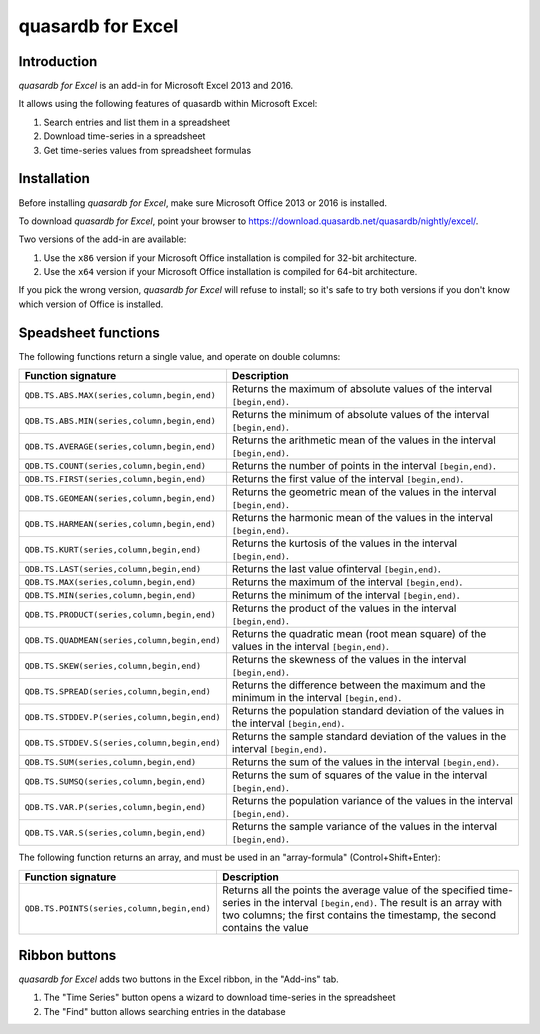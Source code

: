 quasardb for Excel
******************

Introduction
============

*quasardb for Excel* is an add-in for Microsoft Excel 2013 and 2016.

It allows using the following features of quasardb within Microsoft Excel:

1. Search entries and list them in a spreadsheet
2. Download time-series in a spreadsheet
3. Get time-series values from spreadsheet formulas

Installation
============

Before installing *quasardb for Excel*, make sure Microsoft Office 2013 or 2016 is installed.

To download *quasardb for Excel*, point your browser to https://download.quasardb.net/quasardb/nightly/excel/.

Two versions of the add-in are available:

1. Use the ``x86`` version if your Microsoft Office installation is compiled for 32-bit architecture.
2. Use the ``x64`` version if your Microsoft Office installation is compiled for 64-bit architecture.

If you pick the wrong version, *quasardb for Excel* will refuse to install; so it's safe to try both versions if you don't know which version of Office is installed.

.. image:: qdb_excel_setup.gif

Speadsheet functions
====================

The following functions return a single value, and operate on double columns:

+--------------------------------------------------+-------------------------------------------------------------------------------------------------------+
| Function signature                               | Description                                                                                           |
+==================================================+=======================================================================================================+
| ``QDB.TS.ABS.MAX(series,column,begin,end)``      | Returns the maximum of absolute values of the interval ``[begin,end)``.                               |
+--------------------------------------------------+-------------------------------------------------------------------------------------------------------+
| ``QDB.TS.ABS.MIN(series,column,begin,end)``      | Returns the minimum of absolute values of the interval ``[begin,end)``.                               |
+--------------------------------------------------+-------------------------------------------------------------------------------------------------------+
| ``QDB.TS.AVERAGE(series,column,begin,end)``      | Returns the arithmetic mean of the values in the interval ``[begin,end)``.                            |
+--------------------------------------------------+-------------------------------------------------------------------------------------------------------+
| ``QDB.TS.COUNT(series,column,begin,end)``        | Returns the number of points in the interval ``[begin,end)``.                                         |
+--------------------------------------------------+-------------------------------------------------------------------------------------------------------+
| ``QDB.TS.FIRST(series,column,begin,end)``        | Returns the first value of the interval ``[begin,end)``.                                              |
+--------------------------------------------------+-------------------------------------------------------------------------------------------------------+
| ``QDB.TS.GEOMEAN(series,column,begin,end)``      | Returns the geometric mean of the values in the interval ``[begin,end)``.                             |
+--------------------------------------------------+-------------------------------------------------------------------------------------------------------+
| ``QDB.TS.HARMEAN(series,column,begin,end)``      | Returns the harmonic mean of the values in the interval ``[begin,end)``.                              |
+--------------------------------------------------+-------------------------------------------------------------------------------------------------------+
| ``QDB.TS.KURT(series,column,begin,end)``         | Returns the kurtosis of the values in the interval ``[begin,end)``.                                   |
+--------------------------------------------------+-------------------------------------------------------------------------------------------------------+
| ``QDB.TS.LAST(series,column,begin,end)``         | Returns the last value ofinterval ``[begin,end)``.                                                    |
+--------------------------------------------------+-------------------------------------------------------------------------------------------------------+
| ``QDB.TS.MAX(series,column,begin,end)``          | Returns the maximum of the interval ``[begin,end)``.                                                  |
+--------------------------------------------------+-------------------------------------------------------------------------------------------------------+
| ``QDB.TS.MIN(series,column,begin,end)``          | Returns the minimum of the interval ``[begin,end)``.                                                  |
+--------------------------------------------------+-------------------------------------------------------------------------------------------------------+
| ``QDB.TS.PRODUCT(series,column,begin,end)``      | Returns the product of the values in the interval ``[begin,end)``.                                    |
+--------------------------------------------------+-------------------------------------------------------------------------------------------------------+
| ``QDB.TS.QUADMEAN(series,column,begin,end)``     | Returns the quadratic mean (root mean square) of the values in the interval ``[begin,end)``.          |
+--------------------------------------------------+-------------------------------------------------------------------------------------------------------+
| ``QDB.TS.SKEW(series,column,begin,end)``         | Returns the skewness of the values in the interval ``[begin,end)``.                                   |
+--------------------------------------------------+-------------------------------------------------------------------------------------------------------+
| ``QDB.TS.SPREAD(series,column,begin,end)``       | Returns the difference between the maximum and the minimum in the interval ``[begin,end)``.           |
+--------------------------------------------------+-------------------------------------------------------------------------------------------------------+
| ``QDB.TS.STDDEV.P(series,column,begin,end)``     | Returns the population standard deviation of the values in the interval ``[begin,end)``.              |
+--------------------------------------------------+-------------------------------------------------------------------------------------------------------+
| ``QDB.TS.STDDEV.S(series,column,begin,end)``     | Returns the sample standard deviation of the values in the interval ``[begin,end)``.                  |
+--------------------------------------------------+-------------------------------------------------------------------------------------------------------+
| ``QDB.TS.SUM(series,column,begin,end)``          | Returns the sum of the values in the interval ``[begin,end)``.                                        |
+--------------------------------------------------+-------------------------------------------------------------------------------------------------------+
| ``QDB.TS.SUMSQ(series,column,begin,end)``        | Returns the sum of squares of the value in the interval ``[begin,end)``.                              |
+--------------------------------------------------+-------------------------------------------------------------------------------------------------------+
| ``QDB.TS.VAR.P(series,column,begin,end)``        | Returns the population variance of the values in the interval ``[begin,end)``.                        |
+--------------------------------------------------+-------------------------------------------------------------------------------------------------------+
| ``QDB.TS.VAR.S(series,column,begin,end)``        | Returns the sample variance of the values in the interval ``[begin,end)``.                            |
+--------------------------------------------------+-------------------------------------------------------------------------------------------------------+

.. image:: qdb_excel_sum.gif

The following function returns an array, and must be used in an "array-formula" (Control+Shift+Enter):

+--------------------------------------------+----------------------------------------------------------------------------------------------------------+
| Function signature                         | Description                                                                                              |
+============================================+==========================================================================================================+
| ``QDB.TS.POINTS(series,column,begin,end)`` | Returns all the points the average value of the specified time-series in the interval ``[begin,end)``.   |
|                                            | The result is an array with two columns; the first contains the timestamp, the second contains the value |
+--------------------------------------------+----------------------------------------------------------------------------------------------------------+

.. image:: qdb_excel_points.gif

Ribbon buttons
==============

*quasardb for Excel* adds two buttons in the Excel ribbon, in the "Add-ins" tab.

1. The "Time Series" button opens a wizard to download time-series in the spreadsheet
2. The "Find" button allows searching entries in the database

.. image:: qdb_excel_ts_gui.gif
